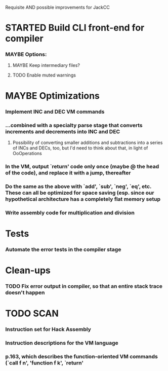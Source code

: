 Requisite AND possible improvements for JackCC

* STARTED Build CLI front-end for compiler
*** MAYBE Options:
***** MAYBE Keep intermediary files?
***** TODO Enable muted warnings
      
* MAYBE Optimizations
*** Implement INC and DEC VM commands
*** ...combined with a specialty parse stage that converts increments and decrements into INC and DEC
***** Possibility of converting smaller additions and subtractions into a series of INCs and DECs, too, but I'd need to think about that, in light of OoOperations
*** In the VM, output `return' code only once (maybe @ the head of the code), and replace it with a jump, thereafter 
*** Do the same as the above with `add', `sub', `neg', `eq', etc. These can all be optimized for space saving (esp. since our hypothetical architecture has a completely flat memory setup
*** Write assembly code for multiplication and division
*** 

* Tests
*** Automate the error tests in the compiler stage

* Clean-ups
*** TODO Fix error output in compiler, so that an entire stack trace doesn't happen


* TODO SCAN
*** Instruction set for Hack Assembly
*** Instruction descriptions for the VM language
*** p.163, which describes the function-oriented VM commands (`call f n', 'function f k', `return'

